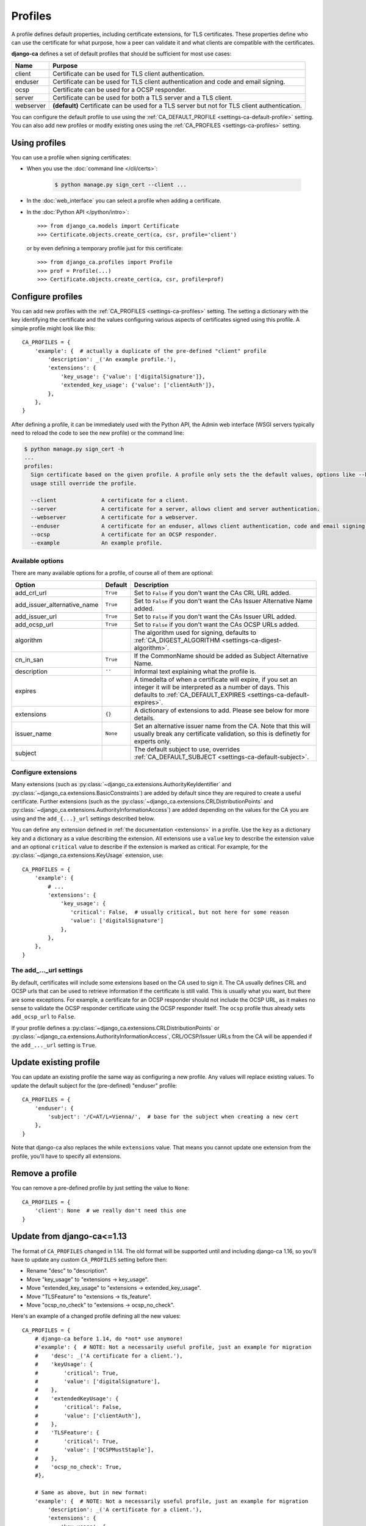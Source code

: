 ########
Profiles
########

A profile defines default properties, including certificate extensions, for TLS certificates. These
properties define who can use the certificate for what purpose, how a peer can validate it and what clients
are compatible with the certificates.

**django-ca** defines a set of default profiles that should be sufficient for most use cases:

========== ===========================================================================================
Name       Purpose
========== ===========================================================================================
client     Certificate can be used for TLS client authentication.
enduser    Certificate can be used for TLS client authentication and code and email signing.
ocsp       Certificate can be used for a OCSP responder.
server     Certificate can be used for both a TLS server and a TLS client.
webserver  **(default)** Certificate can be used for a TLS server but not for TLS client
           authentication.
========== ===========================================================================================

You can configure the default profile to use using the :ref:`CA_DEFAULT_PROFILE <settings-ca-default-profile>`
setting. You can also add new profiles or modify existing ones using the :ref:`CA_PROFILES
<settings-ca-profiles>` setting.

**************
Using profiles
**************

You can use a profile when signing certificates:

* When you use the :doc:`command line </cli/certs>`:

   .. code-block:: console

      $ python manage.py sign_cert --client ...

* In the :doc:`web_interface` you can select a profile when adding a certificate.
* In the :doc:`Python API </python/intro>`::

      >>> from django_ca.models import Certificate
      >>> Certificate.objects.create_cert(ca, csr, profile='client')

  or by even defining a temporary profile just for this certificate::

      >>> from django_ca.profiles import Profile
      >>> prof = Profile(...)
      >>> Certificate.objects.create_cert(ca, csr, profile=prof)


******************
Configure profiles
******************

You can add new profiles with the :ref:`CA_PROFILES <settings-ca-profiles>` setting. The setting a dictionary
with the key identifying the certificate and the values configuring various aspects of certificates signed
using this profile. A simple profile might look like this::

   CA_PROFILES = {
       'example': {  # actually a duplicate of the pre-defined "client" profile
           'description': _('An example profile.'),
           'extensions': {
               'key_usage': {'value': ['digitalSignature']},
               'extended_key_usage': {'value': ['clientAuth']},
           },
       },
   }

After defining a profile, it can be immediately used with the Python API, the Admin web interface (WSGI
servers typically need to reload the code to see the new profile) or the command line:

.. code-block:: console

   $ python manage.py sign_cert -h
   ...
   profiles:
     Sign certificate based on the given profile. A profile only sets the the default values, options like --key-
     usage still override the profile.

     --client              A certificate for a client.
     --server              A certificate for a server, allows client and server authentication.
     --webserver           A certificate for a webserver.
     --enduser             A certificate for an enduser, allows client authentication, code and email signing.
     --ocsp                A certificate for an OCSP responder.
     --example             An example profile.


Available options
=================

There are many available options for a profile, of course all of them are optional:

=========================== ======== =========================================================================
Option                      Default  Description
=========================== ======== =========================================================================
add_crl_url                 ``True`` Set to ``False`` if you don't want the CAs CRL URL added.
add_issuer_alternative_name ``True`` Set to ``False`` if you don't want the CAs Issuer Alternative Name added.
add_issuer_url              ``True`` Set to ``False`` if you don't want the CAs Issuer URL added.
add_ocsp_url                ``True`` Set to ``False`` if you don't want the CAs OCSP URLs added.
algorithm                            The algorithm used for signing, defaults to :ref:`CA_DIGEST_ALGORITHM
                                     <settings-ca-digest-algorithm>`.
cn_in_san                   ``True`` If the CommonName should be added as Subject Alternative Name.
description                 ``''``   Informal text explaining what the profile is.
expires                              A timedelta of when a certificate will expire, if you set an integer it
                                     will be interpreted as a number of days. This defaults to
                                     :ref:`CA_DEFAULT_EXPIRES <settings-ca-default-expires>`.
extensions                  ``{}``   A dictionary of extensions to add. Please see below for more details.
issuer_name                 ``None`` Set an alternative issuer name from the CA. Note that this will usually
                                     break any certificate validation, so this is definetly for experts only.
subject                              The default subject to use, overrides :ref:`CA_DEFAULT_SUBJECT
                                     <settings-ca-default-subject>`.
=========================== ======== =========================================================================

Configure extensions
====================

Many extensions (such as :py:class:`~django_ca.extensions.AuthorityKeyIdentifier` and
:py:class:`~django_ca.extensions.BasicConstraints`) are added by default since they are required to create a
useful certificate. Further extensions (such as the :py:class:`~django_ca.extensions.CRLDistributionPoints`
and :py:class:`~django_ca.extensions.AuthorityInformationAccess`) are added depending on the values for the CA
you are using and the ``add_{...}_url`` settings described below.

You can define any extension defined in :ref:`the documentation <extensions>` in a profile. Use the ``key``
as a dictionary key and a dictionary as a value describing the extension. All extensions use a ``value`` key
to describe the extension value and an optional ``critical`` value to describe if the extension is marked as
critical. For example, for the :py:class:`~django_ca.extensions.KeyUsage` extension, use::

   CA_PROFILES = {
       'example': { 
           # ...
           'extensions': {
               'key_usage': {
                  'critical': False,  # usually critical, but not here for some reason
                  'value': ['digitalSignature']
               },
           },
       },
   }


The add\_..._url settings
=========================

By default, certificates will include some extensions based on the CA used to sign it. The CA usually defines
CRL and OCSP urls that can be used to retrieve information if the certificate is still valid. This is usually
what you want, but there are some exceptions. For example, a certificate for an OCSP responder should not
include the OCSP URL, as it makes no sense to validate the OCSP responder certificate using the OCSP responder
itself. The ``ocsp`` profile thus already sets ``add_ocsp_url`` to ``False``.

If your profile defines a :py:class:`~django_ca.extensions.CRLDistributionPoints` or
:py:class:`~django_ca.extensions.AuthorityInformationAccess`, CRL/OCSP/Issuer URLs from the CA will be
appended if the ``add_..._url`` setting is ``True``.

***********************
Update existing profile
***********************

You can update an existing profile the same way as configuring a new profile. Any values will replace existing
values. To update the default subject for the (pre-defined) "enduser" profile::

   CA_PROFILES = {
       'enduser': { 
           'subject': '/C=AT/L=Vienna/',  # base for the subject when creating a new cert
       },
   }

Note that django-ca also replaces the while ``extensions`` value. That means you cannot update one extension
from the profile, you'll have to specify all extensions.

****************
Remove a profile
****************

You can remove a pre-defined profile by just setting the value to ``None``::

   CA_PROFILES = {
       'client': None  # we really don't need this one
   }

.. _profiles-pre-114-migration:

***************************
Update from django-ca<=1.13
***************************

The format of ``CA_PROFILES`` changed in 1.14. The old format will be supported until and including
django-ca 1.16, so you'll have to update any custom ``CA_PROFILES`` setting before then:

* Rename "desc" to "description".
* Move "key_usage" to "extensions -> key_usage".
* Move "extended_key_usage" to "extensions -> extended_key_usage".
* Move "TLSFeature" to "extensions -> tls_feature".
* Move "ocsp_no_check" to "extensions -> ocsp_no_check".

Here's an example of a changed profile defining all the new values::

   CA_PROFILES = {
       # django-ca before 1.14, do *not* use anymore! 
       #'example': {  # NOTE: Not a necessarily useful profile, just an example for migration
       #    'desc': _('A certificate for a client.'),
       #    'keyUsage': {
       #        'critical': True,
       #        'value': ['digitalSignature'],
       #    },
       #    'extendedKeyUsage': {
       #        'critical': False,
       #        'value': ['clientAuth'],
       #    },
       #    'TLSFeature': {
       #        'critical': True,
       #        'value': ['OCSPMustStaple'],
       #    },
       #    'ocsp_no_check': True,
       #},

       # Same as above, but in new format:
       'example': {  # NOTE: Not a necessarily useful profile, just an example for migration
           'description': _('A certificate for a client.'),
           'extensions': {
               'key_usage': {
                   'critical': True,
                   'value': ['digitalSignature'],
               },
               'extended_key_usage': {
                   'critical': False,
                   'value': ['clientAuth'],
               },
               'tls_feature': {
                   'critical': True,
                   'value': ['OCSPMustStaple'],
               },
               'ocsp_no_check': {},
           },
       },
   }
